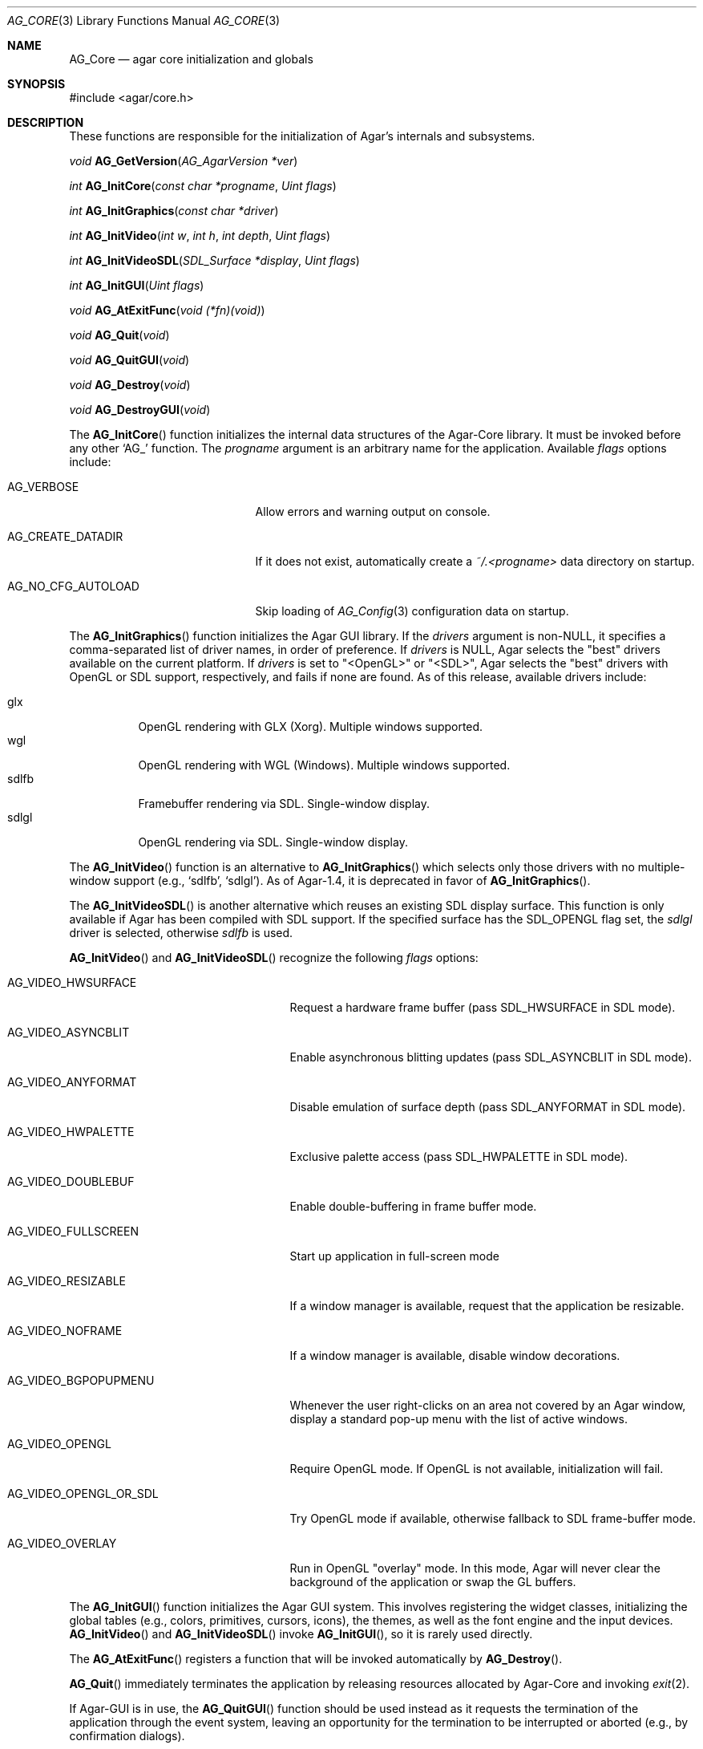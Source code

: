 .\" Copyright (c) 2001-2007 Hypertriton, Inc. <http://hypertriton.com/>
.\" All rights reserved.
.\"
.\" Redistribution and use in source and binary forms, with or without
.\" modification, are permitted provided that the following conditions
.\" are met:
.\" 1. Redistributions of source code must retain the above copyright
.\"    notice, this list of conditions and the following disclaimer.
.\" 2. Redistributions in binary form must reproduce the above copyright
.\"    notice, this list of conditions and the following disclaimer in the
.\"    documentation and/or other materials provided with the distribution.
.\" 
.\" THIS SOFTWARE IS PROVIDED BY THE AUTHOR ``AS IS'' AND ANY EXPRESS OR
.\" IMPLIED WARRANTIES, INCLUDING, BUT NOT LIMITED TO, THE IMPLIED
.\" WARRANTIES OF MERCHANTABILITY AND FITNESS FOR A PARTICULAR PURPOSE
.\" ARE DISCLAIMED. IN NO EVENT SHALL THE AUTHOR BE LIABLE FOR ANY DIRECT,
.\" INDIRECT, INCIDENTAL, SPECIAL, EXEMPLARY, OR CONSEQUENTIAL DAMAGES
.\" (INCLUDING BUT NOT LIMITED TO, PROCUREMENT OF SUBSTITUTE GOODS OR
.\" SERVICES; LOSS OF USE, DATA, OR PROFITS; OR BUSINESS INTERRUPTION)
.\" HOWEVER CAUSED AND ON ANY THEORY OF LIABILITY, WHETHER IN CONTRACT,
.\" STRICT LIABILITY, OR TORT (INCLUDING NEGLIGENCE OR OTHERWISE) ARISING
.\" IN ANY WAY OUT OF THE USE OF THIS SOFTWARE EVEN IF ADVISED OF THE
.\" POSSIBILITY OF SUCH DAMAGE.
.\"
.\"	$OpenBSD: mdoc.template,v 1.6 2001/02/03 08:22:44 niklas Exp $
.\"
.Dd NOVEMBER 26, 2001
.Dt AG_CORE 3
.Os
.ds vT Agar API Reference
.ds oS Agar 1.0
.Sh NAME
.Nm AG_Core
.Nd agar core initialization and globals
.Sh SYNOPSIS
.Bd -literal
#include <agar/core.h>
.Ed
.Sh DESCRIPTION
These functions are responsible for the initialization of Agar's internals
and subsystems.
.Pp
.nr nS 1
.Ft "void"
.Fn AG_GetVersion "AG_AgarVersion *ver"
.Pp
.Ft "int"
.Fn AG_InitCore "const char *progname" "Uint flags"
.Pp
.Ft "int"
.Fn AG_InitGraphics "const char *driver"
.Pp
.Ft "int"
.Fn AG_InitVideo "int w" "int h" "int depth" "Uint flags"
.Pp
.Ft "int"
.Fn AG_InitVideoSDL "SDL_Surface *display" "Uint flags"
.Pp
.Ft "int"
.Fn AG_InitGUI "Uint flags"
.Pp
.Ft "void"
.Fn AG_AtExitFunc "void (*fn)(void)"
.Pp
.Ft "void"
.Fn AG_Quit "void"
.Pp
.Ft "void"
.Fn AG_QuitGUI "void"
.Pp
.Ft "void"
.Fn AG_Destroy "void"
.Pp
.Ft "void"
.Fn AG_DestroyGUI "void"
.Pp
.nr nS 0
The
.Fn AG_InitCore
function initializes the internal data structures of the Agar-Core library.
It must be invoked before any other
.Sq AG_
function.
The
.Fa progname
argument is an arbitrary name for the application.
Available
.Fa flags
options include:
.Bl -tag -width "AG_NO_CFG_AUTOLOAD "
.It AG_VERBOSE
Allow errors and warning output on console.
.It AG_CREATE_DATADIR
If it does not exist, automatically create a
.Pa ~/.<progname>
data directory on startup.
.It AG_NO_CFG_AUTOLOAD
Skip loading of
.Xr AG_Config 3
configuration data on startup.
.El
.Pp
The
.Fn AG_InitGraphics
function initializes the Agar GUI library.
If the
.Fa drivers
argument is non-NULL, it specifies a comma-separated list of driver names,
in order of preference.
If
.Fa drivers
is NULL, Agar selects the "best" drivers available on the current platform.
If
.Fa drivers
is set to "<OpenGL>" or "<SDL>", Agar selects the "best" drivers with OpenGL
or SDL support, respectively, and fails if none are found.
As of this release, available drivers include:
.Pp
.Bl -tag -width "sdlfb " -compact
.It glx
OpenGL rendering with GLX (Xorg).
Multiple windows supported.
.It wgl
OpenGL rendering with WGL (Windows).
Multiple windows supported.
.It sdlfb
Framebuffer rendering via SDL.
Single-window display.
.It sdlgl
OpenGL rendering via SDL.
Single-window display.
.El
.Pp
The
.Fn AG_InitVideo
function is an alternative to
.Fn AG_InitGraphics
which selects only those drivers with no multiple-window support (e.g.,
.Sq sdlfb ,
.Sq sdlgl ) .
As of Agar-1.4, it is deprecated in favor of
.Fn AG_InitGraphics .
.Pp
The
.Fn AG_InitVideoSDL
is another alternative which reuses an existing SDL display surface.
This function is only available if Agar has been compiled with SDL support.
If the specified surface has the
.Dv SDL_OPENGL
flag set, the
.Va sdlgl
driver is selected, otherwise
.Va sdlfb
is used.
.Pp
.Fn AG_InitVideo
and
.Fn AG_InitVideoSDL
recognize the following
.Fa flags
options:
.Bl -tag -width "AG_VIDEO_OPENGL_OR_SDL "
.It AG_VIDEO_HWSURFACE
Request a hardware frame buffer (pass
.Dv SDL_HWSURFACE
in SDL mode).
.It AG_VIDEO_ASYNCBLIT
Enable asynchronous blitting updates (pass
.Dv SDL_ASYNCBLIT
in SDL mode).
.It AG_VIDEO_ANYFORMAT
Disable emulation of surface depth (pass
.Dv SDL_ANYFORMAT
in SDL mode).
.It AG_VIDEO_HWPALETTE
Exclusive palette access (pass
.Dv SDL_HWPALETTE
in SDL mode).
.It AG_VIDEO_DOUBLEBUF
Enable double-buffering in frame buffer mode.
.It AG_VIDEO_FULLSCREEN
Start up application in full-screen mode
.It AG_VIDEO_RESIZABLE
If a window manager is available, request that the application be
resizable.
.It AG_VIDEO_NOFRAME
If a window manager is available, disable window decorations.
.It AG_VIDEO_BGPOPUPMENU
Whenever the user right-clicks on an area not covered by an Agar window,
display a standard pop-up menu with the list of active windows.
.It AG_VIDEO_OPENGL
Require OpenGL mode.
If OpenGL is not available, initialization will fail.
.It AG_VIDEO_OPENGL_OR_SDL
Try OpenGL mode if available, otherwise fallback to SDL frame-buffer mode.
.It AG_VIDEO_OVERLAY
Run in OpenGL "overlay" mode.
In this mode, Agar will never clear the background of the application or
swap the GL buffers.
.El
.Pp
The
.Fn AG_InitGUI
function initializes the Agar GUI system.
This involves registering the widget classes, initializing the global tables
(e.g., colors, primitives, cursors, icons), the themes, as well as the font
engine and the input devices.
.Fn AG_InitVideo
and
.Fn AG_InitVideoSDL
invoke
.Fn AG_InitGUI ,
so it is rarely used directly.
.Pp
The
.Fn AG_AtExitFunc
registers a function that will be invoked automatically by
.Fn AG_Destroy .
.Pp
.Fn AG_Quit
immediately terminates the application by releasing resources allocated by
Agar-Core and invoking
.Xr exit 2 .
.Pp
If Agar-GUI is in use, the
.Fn AG_QuitGUI
function should be used instead as it requests the termination of the
application through the event system, leaving an opportunity for the
termination to be interrupted or aborted (e.g., by confirmation dialogs).
.Pp
The
.Fn AG_Destroy
function immediately frees all resources allocated by Agar.
.Pp
.Fn AG_DestroyGUI
frees all resources allocated by the Agar GUI system.
Being implicitely invoked from
.Fn AG_Destroy ,
it is rarely used directly.
.Pp
.Sh AGAR VERSION INFORMATION
.nr nS 1
.Ft void
.Fn AG_GetVersion "AG_AgarVersion *ver"
.Pp
.Ft bool
.Fn AG_VERSION_ATLEAST "int major" "int minor" "int patchlevel"
.Pp
.nr nS 0
The
.Fn AG_GetVersion
function fills an
.Ft AG_AgarVersion
structure with version information:
.Bd -literal
typedef struct ag_agar_version {
	int major;
	int minor;
	int patch;
	const char *release;
} AG_AgarVersion;
.Ed
.Pp
Agar does not need to have been previously initialized for
.Fn AG_GetVersion
to work.
.Pp
The
.Fn AG_VERSION_ATLEAST
macro evaluates to true if the current Agar version is equal to, or exceeds
the given version number.
.Sh SEE ALSO
.Xr AG_Object 3 ,
.Xr AG_View 3 ,
.Xr AG_Widget 3 ,
.Xr AG_Window 3
.Pp
.Bd -literal
http://www.libsdl.org/
http://www.opengl.org/
.Ed
.Sh BUGS
Routines related to Agar-GUI should be documented in a separate manual page.
